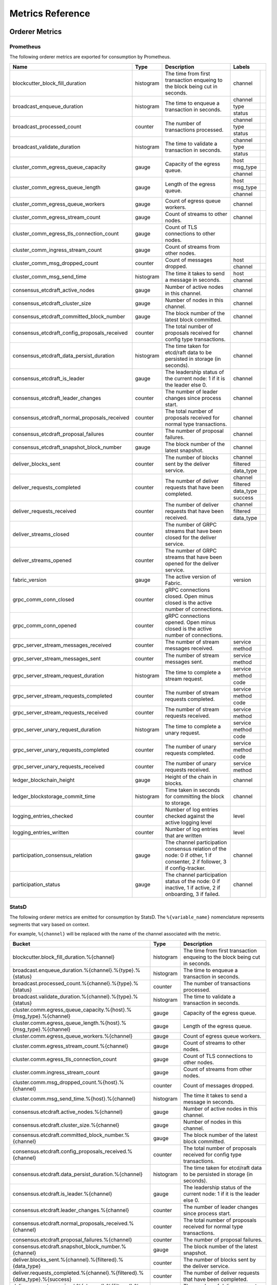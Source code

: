 Metrics Reference
=================

Orderer Metrics
---------------

Prometheus
~~~~~~~~~~

The following orderer metrics are exported for consumption by Prometheus.

+----------------------------------------------+-----------+------------------------------------------------------------+--------------------------------------------------------------------------------+
| Name                                         | Type      | Description                                                | Labels                                                                         |
+==============================================+===========+============================================================+===========+====================================================================+
| blockcutter_block_fill_duration              | histogram | The time from first transaction enqueing to the block      | channel   |                                                                    |
|                                              |           | being cut in seconds.                                      |           |                                                                    |
+----------------------------------------------+-----------+------------------------------------------------------------+-----------+--------------------------------------------------------------------+
| broadcast_enqueue_duration                   | histogram | The time to enqueue a transaction in seconds.              | channel   |                                                                    |
|                                              |           |                                                            +-----------+--------------------------------------------------------------------+
|                                              |           |                                                            | type      |                                                                    |
|                                              |           |                                                            +-----------+--------------------------------------------------------------------+
|                                              |           |                                                            | status    |                                                                    |
+----------------------------------------------+-----------+------------------------------------------------------------+-----------+--------------------------------------------------------------------+
| broadcast_processed_count                    | counter   | The number of transactions processed.                      | channel   |                                                                    |
|                                              |           |                                                            +-----------+--------------------------------------------------------------------+
|                                              |           |                                                            | type      |                                                                    |
|                                              |           |                                                            +-----------+--------------------------------------------------------------------+
|                                              |           |                                                            | status    |                                                                    |
+----------------------------------------------+-----------+------------------------------------------------------------+-----------+--------------------------------------------------------------------+
| broadcast_validate_duration                  | histogram | The time to validate a transaction in seconds.             | channel   |                                                                    |
|                                              |           |                                                            +-----------+--------------------------------------------------------------------+
|                                              |           |                                                            | type      |                                                                    |
|                                              |           |                                                            +-----------+--------------------------------------------------------------------+
|                                              |           |                                                            | status    |                                                                    |
+----------------------------------------------+-----------+------------------------------------------------------------+-----------+--------------------------------------------------------------------+
| cluster_comm_egress_queue_capacity           | gauge     | Capacity of the egress queue.                              | host      |                                                                    |
|                                              |           |                                                            +-----------+--------------------------------------------------------------------+
|                                              |           |                                                            | msg_type  |                                                                    |
|                                              |           |                                                            +-----------+--------------------------------------------------------------------+
|                                              |           |                                                            | channel   |                                                                    |
+----------------------------------------------+-----------+------------------------------------------------------------+-----------+--------------------------------------------------------------------+
| cluster_comm_egress_queue_length             | gauge     | Length of the egress queue.                                | host      |                                                                    |
|                                              |           |                                                            +-----------+--------------------------------------------------------------------+
|                                              |           |                                                            | msg_type  |                                                                    |
|                                              |           |                                                            +-----------+--------------------------------------------------------------------+
|                                              |           |                                                            | channel   |                                                                    |
+----------------------------------------------+-----------+------------------------------------------------------------+-----------+--------------------------------------------------------------------+
| cluster_comm_egress_queue_workers            | gauge     | Count of egress queue workers.                             | channel   |                                                                    |
+----------------------------------------------+-----------+------------------------------------------------------------+-----------+--------------------------------------------------------------------+
| cluster_comm_egress_stream_count             | gauge     | Count of streams to other nodes.                           | channel   |                                                                    |
+----------------------------------------------+-----------+------------------------------------------------------------+-----------+--------------------------------------------------------------------+
| cluster_comm_egress_tls_connection_count     | gauge     | Count of TLS connections to other nodes.                   |           |                                                                    |
+----------------------------------------------+-----------+------------------------------------------------------------+-----------+--------------------------------------------------------------------+
| cluster_comm_ingress_stream_count            | gauge     | Count of streams from other nodes.                         |           |                                                                    |
+----------------------------------------------+-----------+------------------------------------------------------------+-----------+--------------------------------------------------------------------+
| cluster_comm_msg_dropped_count               | counter   | Count of messages dropped.                                 | host      |                                                                    |
|                                              |           |                                                            +-----------+--------------------------------------------------------------------+
|                                              |           |                                                            | channel   |                                                                    |
+----------------------------------------------+-----------+------------------------------------------------------------+-----------+--------------------------------------------------------------------+
| cluster_comm_msg_send_time                   | histogram | The time it takes to send a message in seconds.            | host      |                                                                    |
|                                              |           |                                                            +-----------+--------------------------------------------------------------------+
|                                              |           |                                                            | channel   |                                                                    |
+----------------------------------------------+-----------+------------------------------------------------------------+-----------+--------------------------------------------------------------------+
| consensus_etcdraft_active_nodes              | gauge     | Number of active nodes in this channel.                    | channel   |                                                                    |
+----------------------------------------------+-----------+------------------------------------------------------------+-----------+--------------------------------------------------------------------+
| consensus_etcdraft_cluster_size              | gauge     | Number of nodes in this channel.                           | channel   |                                                                    |
+----------------------------------------------+-----------+------------------------------------------------------------+-----------+--------------------------------------------------------------------+
| consensus_etcdraft_committed_block_number    | gauge     | The block number of the latest block committed.            | channel   |                                                                    |
+----------------------------------------------+-----------+------------------------------------------------------------+-----------+--------------------------------------------------------------------+
| consensus_etcdraft_config_proposals_received | counter   | The total number of proposals received for config type     | channel   |                                                                    |
|                                              |           | transactions.                                              |           |                                                                    |
+----------------------------------------------+-----------+------------------------------------------------------------+-----------+--------------------------------------------------------------------+
| consensus_etcdraft_data_persist_duration     | histogram | The time taken for etcd/raft data to be persisted in       | channel   |                                                                    |
|                                              |           | storage (in seconds).                                      |           |                                                                    |
+----------------------------------------------+-----------+------------------------------------------------------------+-----------+--------------------------------------------------------------------+
| consensus_etcdraft_is_leader                 | gauge     | The leadership status of the current node: 1 if it is the  | channel   |                                                                    |
|                                              |           | leader else 0.                                             |           |                                                                    |
+----------------------------------------------+-----------+------------------------------------------------------------+-----------+--------------------------------------------------------------------+
| consensus_etcdraft_leader_changes            | counter   | The number of leader changes since process start.          | channel   |                                                                    |
+----------------------------------------------+-----------+------------------------------------------------------------+-----------+--------------------------------------------------------------------+
| consensus_etcdraft_normal_proposals_received | counter   | The total number of proposals received for normal type     | channel   |                                                                    |
|                                              |           | transactions.                                              |           |                                                                    |
+----------------------------------------------+-----------+------------------------------------------------------------+-----------+--------------------------------------------------------------------+
| consensus_etcdraft_proposal_failures         | counter   | The number of proposal failures.                           | channel   |                                                                    |
+----------------------------------------------+-----------+------------------------------------------------------------+-----------+--------------------------------------------------------------------+
| consensus_etcdraft_snapshot_block_number     | gauge     | The block number of the latest snapshot.                   | channel   |                                                                    |
+----------------------------------------------+-----------+------------------------------------------------------------+-----------+--------------------------------------------------------------------+
| deliver_blocks_sent                          | counter   | The number of blocks sent by the deliver service.          | channel   |                                                                    |
|                                              |           |                                                            +-----------+--------------------------------------------------------------------+
|                                              |           |                                                            | filtered  |                                                                    |
|                                              |           |                                                            +-----------+--------------------------------------------------------------------+
|                                              |           |                                                            | data_type |                                                                    |
+----------------------------------------------+-----------+------------------------------------------------------------+-----------+--------------------------------------------------------------------+
| deliver_requests_completed                   | counter   | The number of deliver requests that have been completed.   | channel   |                                                                    |
|                                              |           |                                                            +-----------+--------------------------------------------------------------------+
|                                              |           |                                                            | filtered  |                                                                    |
|                                              |           |                                                            +-----------+--------------------------------------------------------------------+
|                                              |           |                                                            | data_type |                                                                    |
|                                              |           |                                                            +-----------+--------------------------------------------------------------------+
|                                              |           |                                                            | success   |                                                                    |
+----------------------------------------------+-----------+------------------------------------------------------------+-----------+--------------------------------------------------------------------+
| deliver_requests_received                    | counter   | The number of deliver requests that have been received.    | channel   |                                                                    |
|                                              |           |                                                            +-----------+--------------------------------------------------------------------+
|                                              |           |                                                            | filtered  |                                                                    |
|                                              |           |                                                            +-----------+--------------------------------------------------------------------+
|                                              |           |                                                            | data_type |                                                                    |
+----------------------------------------------+-----------+------------------------------------------------------------+-----------+--------------------------------------------------------------------+
| deliver_streams_closed                       | counter   | The number of GRPC streams that have been closed for the   |           |                                                                    |
|                                              |           | deliver service.                                           |           |                                                                    |
+----------------------------------------------+-----------+------------------------------------------------------------+-----------+--------------------------------------------------------------------+
| deliver_streams_opened                       | counter   | The number of GRPC streams that have been opened for the   |           |                                                                    |
|                                              |           | deliver service.                                           |           |                                                                    |
+----------------------------------------------+-----------+------------------------------------------------------------+-----------+--------------------------------------------------------------------+
| fabric_version                               | gauge     | The active version of Fabric.                              | version   |                                                                    |
+----------------------------------------------+-----------+------------------------------------------------------------+-----------+--------------------------------------------------------------------+
| grpc_comm_conn_closed                        | counter   | gRPC connections closed. Open minus closed is the active   |           |                                                                    |
|                                              |           | number of connections.                                     |           |                                                                    |
+----------------------------------------------+-----------+------------------------------------------------------------+-----------+--------------------------------------------------------------------+
| grpc_comm_conn_opened                        | counter   | gRPC connections opened. Open minus closed is the active   |           |                                                                    |
|                                              |           | number of connections.                                     |           |                                                                    |
+----------------------------------------------+-----------+------------------------------------------------------------+-----------+--------------------------------------------------------------------+
| grpc_server_stream_messages_received         | counter   | The number of stream messages received.                    | service   |                                                                    |
|                                              |           |                                                            +-----------+--------------------------------------------------------------------+
|                                              |           |                                                            | method    |                                                                    |
+----------------------------------------------+-----------+------------------------------------------------------------+-----------+--------------------------------------------------------------------+
| grpc_server_stream_messages_sent             | counter   | The number of stream messages sent.                        | service   |                                                                    |
|                                              |           |                                                            +-----------+--------------------------------------------------------------------+
|                                              |           |                                                            | method    |                                                                    |
+----------------------------------------------+-----------+------------------------------------------------------------+-----------+--------------------------------------------------------------------+
| grpc_server_stream_request_duration          | histogram | The time to complete a stream request.                     | service   |                                                                    |
|                                              |           |                                                            +-----------+--------------------------------------------------------------------+
|                                              |           |                                                            | method    |                                                                    |
|                                              |           |                                                            +-----------+--------------------------------------------------------------------+
|                                              |           |                                                            | code      |                                                                    |
+----------------------------------------------+-----------+------------------------------------------------------------+-----------+--------------------------------------------------------------------+
| grpc_server_stream_requests_completed        | counter   | The number of stream requests completed.                   | service   |                                                                    |
|                                              |           |                                                            +-----------+--------------------------------------------------------------------+
|                                              |           |                                                            | method    |                                                                    |
|                                              |           |                                                            +-----------+--------------------------------------------------------------------+
|                                              |           |                                                            | code      |                                                                    |
+----------------------------------------------+-----------+------------------------------------------------------------+-----------+--------------------------------------------------------------------+
| grpc_server_stream_requests_received         | counter   | The number of stream requests received.                    | service   |                                                                    |
|                                              |           |                                                            +-----------+--------------------------------------------------------------------+
|                                              |           |                                                            | method    |                                                                    |
+----------------------------------------------+-----------+------------------------------------------------------------+-----------+--------------------------------------------------------------------+
| grpc_server_unary_request_duration           | histogram | The time to complete a unary request.                      | service   |                                                                    |
|                                              |           |                                                            +-----------+--------------------------------------------------------------------+
|                                              |           |                                                            | method    |                                                                    |
|                                              |           |                                                            +-----------+--------------------------------------------------------------------+
|                                              |           |                                                            | code      |                                                                    |
+----------------------------------------------+-----------+------------------------------------------------------------+-----------+--------------------------------------------------------------------+
| grpc_server_unary_requests_completed         | counter   | The number of unary requests completed.                    | service   |                                                                    |
|                                              |           |                                                            +-----------+--------------------------------------------------------------------+
|                                              |           |                                                            | method    |                                                                    |
|                                              |           |                                                            +-----------+--------------------------------------------------------------------+
|                                              |           |                                                            | code      |                                                                    |
+----------------------------------------------+-----------+------------------------------------------------------------+-----------+--------------------------------------------------------------------+
| grpc_server_unary_requests_received          | counter   | The number of unary requests received.                     | service   |                                                                    |
|                                              |           |                                                            +-----------+--------------------------------------------------------------------+
|                                              |           |                                                            | method    |                                                                    |
+----------------------------------------------+-----------+------------------------------------------------------------+-----------+--------------------------------------------------------------------+
| ledger_blockchain_height                     | gauge     | Height of the chain in blocks.                             | channel   |                                                                    |
+----------------------------------------------+-----------+------------------------------------------------------------+-----------+--------------------------------------------------------------------+
| ledger_blockstorage_commit_time              | histogram | Time taken in seconds for committing the block to storage. | channel   |                                                                    |
+----------------------------------------------+-----------+------------------------------------------------------------+-----------+--------------------------------------------------------------------+
| logging_entries_checked                      | counter   | Number of log entries checked against the active logging   | level     |                                                                    |
|                                              |           | level                                                      |           |                                                                    |
+----------------------------------------------+-----------+------------------------------------------------------------+-----------+--------------------------------------------------------------------+
| logging_entries_written                      | counter   | Number of log entries that are written                     | level     |                                                                    |
+----------------------------------------------+-----------+------------------------------------------------------------+-----------+--------------------------------------------------------------------+
| participation_consensus_relation             | gauge     | The channel participation consensus relation of the node:  | channel   |                                                                    |
|                                              |           | 0 if other, 1 if consenter, 2 if follower, 3 if            |           |                                                                    |
|                                              |           | config-tracker.                                            |           |                                                                    |
+----------------------------------------------+-----------+------------------------------------------------------------+-----------+--------------------------------------------------------------------+
| participation_status                         | gauge     | The channel participation status of the node: 0 if         | channel   |                                                                    |
|                                              |           | inactive, 1 if active, 2 if onboarding, 3 if failed.       |           |                                                                    |
+----------------------------------------------+-----------+------------------------------------------------------------+-----------+--------------------------------------------------------------------+

StatsD
~~~~~~

The following orderer metrics are emitted for consumption by StatsD. The
``%{variable_name}`` nomenclature represents segments that vary based on
context.

For example, ``%{channel}`` will be replaced with the name of the channel
associated with the metric.

+---------------------------------------------------------------------------+-----------+------------------------------------------------------------+
| Bucket                                                                    | Type      | Description                                                |
+===========================================================================+===========+============================================================+
| blockcutter.block_fill_duration.%{channel}                                | histogram | The time from first transaction enqueing to the block      |
|                                                                           |           | being cut in seconds.                                      |
+---------------------------------------------------------------------------+-----------+------------------------------------------------------------+
| broadcast.enqueue_duration.%{channel}.%{type}.%{status}                   | histogram | The time to enqueue a transaction in seconds.              |
+---------------------------------------------------------------------------+-----------+------------------------------------------------------------+
| broadcast.processed_count.%{channel}.%{type}.%{status}                    | counter   | The number of transactions processed.                      |
+---------------------------------------------------------------------------+-----------+------------------------------------------------------------+
| broadcast.validate_duration.%{channel}.%{type}.%{status}                  | histogram | The time to validate a transaction in seconds.             |
+---------------------------------------------------------------------------+-----------+------------------------------------------------------------+
| cluster.comm.egress_queue_capacity.%{host}.%{msg_type}.%{channel}         | gauge     | Capacity of the egress queue.                              |
+---------------------------------------------------------------------------+-----------+------------------------------------------------------------+
| cluster.comm.egress_queue_length.%{host}.%{msg_type}.%{channel}           | gauge     | Length of the egress queue.                                |
+---------------------------------------------------------------------------+-----------+------------------------------------------------------------+
| cluster.comm.egress_queue_workers.%{channel}                              | gauge     | Count of egress queue workers.                             |
+---------------------------------------------------------------------------+-----------+------------------------------------------------------------+
| cluster.comm.egress_stream_count.%{channel}                               | gauge     | Count of streams to other nodes.                           |
+---------------------------------------------------------------------------+-----------+------------------------------------------------------------+
| cluster.comm.egress_tls_connection_count                                  | gauge     | Count of TLS connections to other nodes.                   |
+---------------------------------------------------------------------------+-----------+------------------------------------------------------------+
| cluster.comm.ingress_stream_count                                         | gauge     | Count of streams from other nodes.                         |
+---------------------------------------------------------------------------+-----------+------------------------------------------------------------+
| cluster.comm.msg_dropped_count.%{host}.%{channel}                         | counter   | Count of messages dropped.                                 |
+---------------------------------------------------------------------------+-----------+------------------------------------------------------------+
| cluster.comm.msg_send_time.%{host}.%{channel}                             | histogram | The time it takes to send a message in seconds.            |
+---------------------------------------------------------------------------+-----------+------------------------------------------------------------+
| consensus.etcdraft.active_nodes.%{channel}                                | gauge     | Number of active nodes in this channel.                    |
+---------------------------------------------------------------------------+-----------+------------------------------------------------------------+
| consensus.etcdraft.cluster_size.%{channel}                                | gauge     | Number of nodes in this channel.                           |
+---------------------------------------------------------------------------+-----------+------------------------------------------------------------+
| consensus.etcdraft.committed_block_number.%{channel}                      | gauge     | The block number of the latest block committed.            |
+---------------------------------------------------------------------------+-----------+------------------------------------------------------------+
| consensus.etcdraft.config_proposals_received.%{channel}                   | counter   | The total number of proposals received for config type     |
|                                                                           |           | transactions.                                              |
+---------------------------------------------------------------------------+-----------+------------------------------------------------------------+
| consensus.etcdraft.data_persist_duration.%{channel}                       | histogram | The time taken for etcd/raft data to be persisted in       |
|                                                                           |           | storage (in seconds).                                      |
+---------------------------------------------------------------------------+-----------+------------------------------------------------------------+
| consensus.etcdraft.is_leader.%{channel}                                   | gauge     | The leadership status of the current node: 1 if it is the  |
|                                                                           |           | leader else 0.                                             |
+---------------------------------------------------------------------------+-----------+------------------------------------------------------------+
| consensus.etcdraft.leader_changes.%{channel}                              | counter   | The number of leader changes since process start.          |
+---------------------------------------------------------------------------+-----------+------------------------------------------------------------+
| consensus.etcdraft.normal_proposals_received.%{channel}                   | counter   | The total number of proposals received for normal type     |
|                                                                           |           | transactions.                                              |
+---------------------------------------------------------------------------+-----------+------------------------------------------------------------+
| consensus.etcdraft.proposal_failures.%{channel}                           | counter   | The number of proposal failures.                           |
+---------------------------------------------------------------------------+-----------+------------------------------------------------------------+
| consensus.etcdraft.snapshot_block_number.%{channel}                       | gauge     | The block number of the latest snapshot.                   |
+---------------------------------------------------------------------------+-----------+------------------------------------------------------------+
| deliver.blocks_sent.%{channel}.%{filtered}.%{data_type}                   | counter   | The number of blocks sent by the deliver service.          |
+---------------------------------------------------------------------------+-----------+------------------------------------------------------------+
| deliver.requests_completed.%{channel}.%{filtered}.%{data_type}.%{success} | counter   | The number of deliver requests that have been completed.   |
+---------------------------------------------------------------------------+-----------+------------------------------------------------------------+
| deliver.requests_received.%{channel}.%{filtered}.%{data_type}             | counter   | The number of deliver requests that have been received.    |
+---------------------------------------------------------------------------+-----------+------------------------------------------------------------+
| deliver.streams_closed                                                    | counter   | The number of GRPC streams that have been closed for the   |
|                                                                           |           | deliver service.                                           |
+---------------------------------------------------------------------------+-----------+------------------------------------------------------------+
| deliver.streams_opened                                                    | counter   | The number of GRPC streams that have been opened for the   |
|                                                                           |           | deliver service.                                           |
+---------------------------------------------------------------------------+-----------+------------------------------------------------------------+
| fabric_version.%{version}                                                 | gauge     | The active version of Fabric.                              |
+---------------------------------------------------------------------------+-----------+------------------------------------------------------------+
| grpc.comm.conn_closed                                                     | counter   | gRPC connections closed. Open minus closed is the active   |
|                                                                           |           | number of connections.                                     |
+---------------------------------------------------------------------------+-----------+------------------------------------------------------------+
| grpc.comm.conn_opened                                                     | counter   | gRPC connections opened. Open minus closed is the active   |
|                                                                           |           | number of connections.                                     |
+---------------------------------------------------------------------------+-----------+------------------------------------------------------------+
| grpc.server.stream_messages_received.%{service}.%{method}                 | counter   | The number of stream messages received.                    |
+---------------------------------------------------------------------------+-----------+------------------------------------------------------------+
| grpc.server.stream_messages_sent.%{service}.%{method}                     | counter   | The number of stream messages sent.                        |
+---------------------------------------------------------------------------+-----------+------------------------------------------------------------+
| grpc.server.stream_request_duration.%{service}.%{method}.%{code}          | histogram | The time to complete a stream request.                     |
+---------------------------------------------------------------------------+-----------+------------------------------------------------------------+
| grpc.server.stream_requests_completed.%{service}.%{method}.%{code}        | counter   | The number of stream requests completed.                   |
+---------------------------------------------------------------------------+-----------+------------------------------------------------------------+
| grpc.server.stream_requests_received.%{service}.%{method}                 | counter   | The number of stream requests received.                    |
+---------------------------------------------------------------------------+-----------+------------------------------------------------------------+
| grpc.server.unary_request_duration.%{service}.%{method}.%{code}           | histogram | The time to complete a unary request.                      |
+---------------------------------------------------------------------------+-----------+------------------------------------------------------------+
| grpc.server.unary_requests_completed.%{service}.%{method}.%{code}         | counter   | The number of unary requests completed.                    |
+---------------------------------------------------------------------------+-----------+------------------------------------------------------------+
| grpc.server.unary_requests_received.%{service}.%{method}                  | counter   | The number of unary requests received.                     |
+---------------------------------------------------------------------------+-----------+------------------------------------------------------------+
| ledger.blockchain_height.%{channel}                                       | gauge     | Height of the chain in blocks.                             |
+---------------------------------------------------------------------------+-----------+------------------------------------------------------------+
| ledger.blockstorage_commit_time.%{channel}                                | histogram | Time taken in seconds for committing the block to storage. |
+---------------------------------------------------------------------------+-----------+------------------------------------------------------------+
| logging.entries_checked.%{level}                                          | counter   | Number of log entries checked against the active logging   |
|                                                                           |           | level                                                      |
+---------------------------------------------------------------------------+-----------+------------------------------------------------------------+
| logging.entries_written.%{level}                                          | counter   | Number of log entries that are written                     |
+---------------------------------------------------------------------------+-----------+------------------------------------------------------------+
| participation.consensus_relation.%{channel}                               | gauge     | The channel participation consensus relation of the node:  |
|                                                                           |           | 0 if other, 1 if consenter, 2 if follower, 3 if            |
|                                                                           |           | config-tracker.                                            |
+---------------------------------------------------------------------------+-----------+------------------------------------------------------------+
| participation.status.%{channel}                                           | gauge     | The channel participation status of the node: 0 if         |
|                                                                           |           | inactive, 1 if active, 2 if onboarding, 3 if failed.       |
+---------------------------------------------------------------------------+-----------+------------------------------------------------------------+

Peer Metrics
------------

Prometheus
~~~~~~~~~~

The following peer metrics are exported for consumption by Prometheus.

+-----------------------------------------------------+-----------+------------------------------------------------------------+--------------------------------------------------------------------------------+
| Name                                                | Type      | Description                                                | Labels                                                                         |
+=====================================================+===========+============================================================+==================+=============================================================+
| chaincode_execute_timeouts                          | counter   | The number of chaincode executions (Init or Invoke) that   | chaincode        |                                                             |
|                                                     |           | have timed out.                                            |                  |                                                             |
+-----------------------------------------------------+-----------+------------------------------------------------------------+------------------+-------------------------------------------------------------+
| chaincode_launch_duration                           | histogram | The time to launch a chaincode.                            | chaincode        |                                                             |
|                                                     |           |                                                            +------------------+-------------------------------------------------------------+
|                                                     |           |                                                            | success          |                                                             |
+-----------------------------------------------------+-----------+------------------------------------------------------------+------------------+-------------------------------------------------------------+
| chaincode_launch_failures                           | counter   | The number of chaincode launches that have failed.         | chaincode        |                                                             |
+-----------------------------------------------------+-----------+------------------------------------------------------------+------------------+-------------------------------------------------------------+
| chaincode_launch_timeouts                           | counter   | The number of chaincode launches that have timed out.      | chaincode        |                                                             |
+-----------------------------------------------------+-----------+------------------------------------------------------------+------------------+-------------------------------------------------------------+
| chaincode_shim_request_duration                     | histogram | The time to complete chaincode shim requests.              | type             |                                                             |
|                                                     |           |                                                            +------------------+-------------------------------------------------------------+
|                                                     |           |                                                            | channel          |                                                             |
|                                                     |           |                                                            +------------------+-------------------------------------------------------------+
|                                                     |           |                                                            | chaincode        |                                                             |
|                                                     |           |                                                            +------------------+-------------------------------------------------------------+
|                                                     |           |                                                            | success          |                                                             |
+-----------------------------------------------------+-----------+------------------------------------------------------------+------------------+-------------------------------------------------------------+
| chaincode_shim_requests_completed                   | counter   | The number of chaincode shim requests completed.           | type             |                                                             |
|                                                     |           |                                                            +------------------+-------------------------------------------------------------+
|                                                     |           |                                                            | channel          |                                                             |
|                                                     |           |                                                            +------------------+-------------------------------------------------------------+
|                                                     |           |                                                            | chaincode        |                                                             |
|                                                     |           |                                                            +------------------+-------------------------------------------------------------+
|                                                     |           |                                                            | success          |                                                             |
+-----------------------------------------------------+-----------+------------------------------------------------------------+------------------+-------------------------------------------------------------+
| chaincode_shim_requests_received                    | counter   | The number of chaincode shim requests received.            | type             |                                                             |
|                                                     |           |                                                            +------------------+-------------------------------------------------------------+
|                                                     |           |                                                            | channel          |                                                             |
|                                                     |           |                                                            +------------------+-------------------------------------------------------------+
|                                                     |           |                                                            | chaincode        |                                                             |
+-----------------------------------------------------+-----------+------------------------------------------------------------+------------------+-------------------------------------------------------------+
| couchdb_processing_time                             | histogram | Time taken in seconds for the function to complete request | database         |                                                             |
|                                                     |           | to CouchDB                                                 +------------------+-------------------------------------------------------------+
|                                                     |           |                                                            | function_name    |                                                             |
|                                                     |           |                                                            +------------------+-------------------------------------------------------------+
|                                                     |           |                                                            | result           |                                                             |
+-----------------------------------------------------+-----------+------------------------------------------------------------+------------------+-------------------------------------------------------------+
| deliver_blocks_sent                                 | counter   | The number of blocks sent by the deliver service.          | channel          |                                                             |
|                                                     |           |                                                            +------------------+-------------------------------------------------------------+
|                                                     |           |                                                            | filtered         |                                                             |
|                                                     |           |                                                            +------------------+-------------------------------------------------------------+
|                                                     |           |                                                            | data_type        |                                                             |
+-----------------------------------------------------+-----------+------------------------------------------------------------+------------------+-------------------------------------------------------------+
| deliver_requests_completed                          | counter   | The number of deliver requests that have been completed.   | channel          |                                                             |
|                                                     |           |                                                            +------------------+-------------------------------------------------------------+
|                                                     |           |                                                            | filtered         |                                                             |
|                                                     |           |                                                            +------------------+-------------------------------------------------------------+
|                                                     |           |                                                            | data_type        |                                                             |
|                                                     |           |                                                            +------------------+-------------------------------------------------------------+
|                                                     |           |                                                            | success          |                                                             |
+-----------------------------------------------------+-----------+------------------------------------------------------------+------------------+-------------------------------------------------------------+
| deliver_requests_received                           | counter   | The number of deliver requests that have been received.    | channel          |                                                             |
|                                                     |           |                                                            +------------------+-------------------------------------------------------------+
|                                                     |           |                                                            | filtered         |                                                             |
|                                                     |           |                                                            +------------------+-------------------------------------------------------------+
|                                                     |           |                                                            | data_type        |                                                             |
+-----------------------------------------------------+-----------+------------------------------------------------------------+------------------+-------------------------------------------------------------+
| deliver_streams_closed                              | counter   | The number of GRPC streams that have been closed for the   |                  |                                                             |
|                                                     |           | deliver service.                                           |                  |                                                             |
+-----------------------------------------------------+-----------+------------------------------------------------------------+------------------+-------------------------------------------------------------+
| deliver_streams_opened                              | counter   | The number of GRPC streams that have been opened for the   |                  |                                                             |
|                                                     |           | deliver service.                                           |                  |                                                             |
+-----------------------------------------------------+-----------+------------------------------------------------------------+------------------+-------------------------------------------------------------+
| dockercontroller_chaincode_container_build_duration | histogram | The time to build a chaincode image in seconds.            | chaincode        |                                                             |
|                                                     |           |                                                            +------------------+-------------------------------------------------------------+
|                                                     |           |                                                            | success          |                                                             |
+-----------------------------------------------------+-----------+------------------------------------------------------------+------------------+-------------------------------------------------------------+
| endorser_chaincode_instantiation_failures           | counter   | The number of chaincode instantiations or upgrade that     | channel          |                                                             |
|                                                     |           | have failed.                                               +------------------+-------------------------------------------------------------+
|                                                     |           |                                                            | chaincode        |                                                             |
+-----------------------------------------------------+-----------+------------------------------------------------------------+------------------+-------------------------------------------------------------+
| endorser_duplicate_transaction_failures             | counter   | The number of failed proposals due to duplicate            | channel          |                                                             |
|                                                     |           | transaction ID.                                            +------------------+-------------------------------------------------------------+
|                                                     |           |                                                            | chaincode        |                                                             |
+-----------------------------------------------------+-----------+------------------------------------------------------------+------------------+-------------------------------------------------------------+
| endorser_endorsement_failures                       | counter   | The number of failed endorsements.                         | channel          |                                                             |
|                                                     |           |                                                            +------------------+-------------------------------------------------------------+
|                                                     |           |                                                            | chaincode        |                                                             |
|                                                     |           |                                                            +------------------+-------------------------------------------------------------+
|                                                     |           |                                                            | chaincodeerror   |                                                             |
+-----------------------------------------------------+-----------+------------------------------------------------------------+------------------+-------------------------------------------------------------+
| endorser_proposal_acl_failures                      | counter   | The number of proposals that failed ACL checks.            | channel          |                                                             |
|                                                     |           |                                                            +------------------+-------------------------------------------------------------+
|                                                     |           |                                                            | chaincode        |                                                             |
+-----------------------------------------------------+-----------+------------------------------------------------------------+------------------+-------------------------------------------------------------+
| endorser_proposal_duration                          | histogram | The time to complete a proposal.                           | channel          |                                                             |
|                                                     |           |                                                            +------------------+-------------------------------------------------------------+
|                                                     |           |                                                            | chaincode        |                                                             |
|                                                     |           |                                                            +------------------+-------------------------------------------------------------+
|                                                     |           |                                                            | success          |                                                             |
+-----------------------------------------------------+-----------+------------------------------------------------------------+------------------+-------------------------------------------------------------+
| endorser_proposal_simulation_failures               | counter   | The number of failed proposal simulations                  | channel          |                                                             |
|                                                     |           |                                                            +------------------+-------------------------------------------------------------+
|                                                     |           |                                                            | chaincode        |                                                             |
+-----------------------------------------------------+-----------+------------------------------------------------------------+------------------+-------------------------------------------------------------+
| endorser_proposal_validation_failures               | counter   | The number of proposals that have failed initial           |                  |                                                             |
|                                                     |           | validation.                                                |                  |                                                             |
+-----------------------------------------------------+-----------+------------------------------------------------------------+------------------+-------------------------------------------------------------+
| endorser_proposals_received                         | counter   | The number of proposals received.                          |                  |                                                             |
+-----------------------------------------------------+-----------+------------------------------------------------------------+------------------+-------------------------------------------------------------+
| endorser_successful_proposals                       | counter   | The number of successful proposals.                        |                  |                                                             |
+-----------------------------------------------------+-----------+------------------------------------------------------------+------------------+-------------------------------------------------------------+
| fabric_version                                      | gauge     | The active version of Fabric.                              | version          |                                                             |
+-----------------------------------------------------+-----------+------------------------------------------------------------+------------------+-------------------------------------------------------------+
| gossip_comm_messages_received                       | counter   | Number of messages received                                |                  |                                                             |
+-----------------------------------------------------+-----------+------------------------------------------------------------+------------------+-------------------------------------------------------------+
| gossip_comm_messages_sent                           | counter   | Number of messages sent                                    |                  |                                                             |
+-----------------------------------------------------+-----------+------------------------------------------------------------+------------------+-------------------------------------------------------------+
| gossip_comm_overflow_count                          | counter   | Number of outgoing queue buffer overflows                  |                  |                                                             |
+-----------------------------------------------------+-----------+------------------------------------------------------------+------------------+-------------------------------------------------------------+
| gossip_leader_election_leader                       | gauge     | Peer is leader (1) or follower (0)                         | channel          |                                                             |
+-----------------------------------------------------+-----------+------------------------------------------------------------+------------------+-------------------------------------------------------------+
| gossip_membership_total_peers_known                 | gauge     | Total known peers                                          | channel          |                                                             |
+-----------------------------------------------------+-----------+------------------------------------------------------------+------------------+-------------------------------------------------------------+
| gossip_payload_buffer_size                          | gauge     | Size of the payload buffer                                 | channel          |                                                             |
+-----------------------------------------------------+-----------+------------------------------------------------------------+------------------+-------------------------------------------------------------+
| gossip_privdata_commit_block_duration               | histogram | Time it takes to commit private data and the corresponding | channel          |                                                             |
|                                                     |           | block (in seconds)                                         |                  |                                                             |
+-----------------------------------------------------+-----------+------------------------------------------------------------+------------------+-------------------------------------------------------------+
| gossip_privdata_fetch_duration                      | histogram | Time it takes to fetch missing private data from peers (in | channel          |                                                             |
|                                                     |           | seconds)                                                   |                  |                                                             |
+-----------------------------------------------------+-----------+------------------------------------------------------------+------------------+-------------------------------------------------------------+
| gossip_privdata_list_missing_duration               | histogram | Time it takes to list the missing private data (in         | channel          |                                                             |
|                                                     |           | seconds)                                                   |                  |                                                             |
+-----------------------------------------------------+-----------+------------------------------------------------------------+------------------+-------------------------------------------------------------+
| gossip_privdata_pull_duration                       | histogram | Time it takes to pull a missing private data element (in   | channel          |                                                             |
|                                                     |           | seconds)                                                   |                  |                                                             |
+-----------------------------------------------------+-----------+------------------------------------------------------------+------------------+-------------------------------------------------------------+
| gossip_privdata_purge_duration                      | histogram | Time it takes to purge private data (in seconds)           | channel          |                                                             |
+-----------------------------------------------------+-----------+------------------------------------------------------------+------------------+-------------------------------------------------------------+
| gossip_privdata_reconciliation_duration             | histogram | Time it takes for reconciliation to complete (in seconds)  | channel          |                                                             |
+-----------------------------------------------------+-----------+------------------------------------------------------------+------------------+-------------------------------------------------------------+
| gossip_privdata_retrieve_duration                   | histogram | Time it takes to retrieve missing private data elements    | channel          |                                                             |
|                                                     |           | from the ledger (in seconds)                               |                  |                                                             |
+-----------------------------------------------------+-----------+------------------------------------------------------------+------------------+-------------------------------------------------------------+
| gossip_privdata_send_duration                       | histogram | Time it takes to send a missing private data element (in   | channel          |                                                             |
|                                                     |           | seconds)                                                   |                  |                                                             |
+-----------------------------------------------------+-----------+------------------------------------------------------------+------------------+-------------------------------------------------------------+
| gossip_privdata_validation_duration                 | histogram | Time it takes to validate a block (in seconds)             | channel          |                                                             |
+-----------------------------------------------------+-----------+------------------------------------------------------------+------------------+-------------------------------------------------------------+
| gossip_state_commit_duration                        | histogram | Time it takes to commit a block in seconds                 | channel          |                                                             |
+-----------------------------------------------------+-----------+------------------------------------------------------------+------------------+-------------------------------------------------------------+
| gossip_state_height                                 | gauge     | Current ledger height                                      | channel          |                                                             |
+-----------------------------------------------------+-----------+------------------------------------------------------------+------------------+-------------------------------------------------------------+
| grpc_comm_conn_closed                               | counter   | gRPC connections closed. Open minus closed is the active   |                  |                                                             |
|                                                     |           | number of connections.                                     |                  |                                                             |
+-----------------------------------------------------+-----------+------------------------------------------------------------+------------------+-------------------------------------------------------------+
| grpc_comm_conn_opened                               | counter   | gRPC connections opened. Open minus closed is the active   |                  |                                                             |
|                                                     |           | number of connections.                                     |                  |                                                             |
+-----------------------------------------------------+-----------+------------------------------------------------------------+------------------+-------------------------------------------------------------+
| grpc_server_stream_messages_received                | counter   | The number of stream messages received.                    | service          |                                                             |
|                                                     |           |                                                            +------------------+-------------------------------------------------------------+
|                                                     |           |                                                            | method           |                                                             |
+-----------------------------------------------------+-----------+------------------------------------------------------------+------------------+-------------------------------------------------------------+
| grpc_server_stream_messages_sent                    | counter   | The number of stream messages sent.                        | service          |                                                             |
|                                                     |           |                                                            +------------------+-------------------------------------------------------------+
|                                                     |           |                                                            | method           |                                                             |
+-----------------------------------------------------+-----------+------------------------------------------------------------+------------------+-------------------------------------------------------------+
| grpc_server_stream_request_duration                 | histogram | The time to complete a stream request.                     | service          |                                                             |
|                                                     |           |                                                            +------------------+-------------------------------------------------------------+
|                                                     |           |                                                            | method           |                                                             |
|                                                     |           |                                                            +------------------+-------------------------------------------------------------+
|                                                     |           |                                                            | code             |                                                             |
+-----------------------------------------------------+-----------+------------------------------------------------------------+------------------+-------------------------------------------------------------+
| grpc_server_stream_requests_completed               | counter   | The number of stream requests completed.                   | service          |                                                             |
|                                                     |           |                                                            +------------------+-------------------------------------------------------------+
|                                                     |           |                                                            | method           |                                                             |
|                                                     |           |                                                            +------------------+-------------------------------------------------------------+
|                                                     |           |                                                            | code             |                                                             |
+-----------------------------------------------------+-----------+------------------------------------------------------------+------------------+-------------------------------------------------------------+
| grpc_server_stream_requests_received                | counter   | The number of stream requests received.                    | service          |                                                             |
|                                                     |           |                                                            +------------------+-------------------------------------------------------------+
|                                                     |           |                                                            | method           |                                                             |
+-----------------------------------------------------+-----------+------------------------------------------------------------+------------------+-------------------------------------------------------------+
| grpc_server_unary_request_duration                  | histogram | The time to complete a unary request.                      | service          |                                                             |
|                                                     |           |                                                            +------------------+-------------------------------------------------------------+
|                                                     |           |                                                            | method           |                                                             |
|                                                     |           |                                                            +------------------+-------------------------------------------------------------+
|                                                     |           |                                                            | code             |                                                             |
+-----------------------------------------------------+-----------+------------------------------------------------------------+------------------+-------------------------------------------------------------+
| grpc_server_unary_requests_completed                | counter   | The number of unary requests completed.                    | service          |                                                             |
|                                                     |           |                                                            +------------------+-------------------------------------------------------------+
|                                                     |           |                                                            | method           |                                                             |
|                                                     |           |                                                            +------------------+-------------------------------------------------------------+
|                                                     |           |                                                            | code             |                                                             |
+-----------------------------------------------------+-----------+------------------------------------------------------------+------------------+-------------------------------------------------------------+
| grpc_server_unary_requests_received                 | counter   | The number of unary requests received.                     | service          |                                                             |
|                                                     |           |                                                            +------------------+-------------------------------------------------------------+
|                                                     |           |                                                            | method           |                                                             |
+-----------------------------------------------------+-----------+------------------------------------------------------------+------------------+-------------------------------------------------------------+
| ledger_block_processing_time                        | histogram | Time taken in seconds for ledger block processing.         | channel          |                                                             |
+-----------------------------------------------------+-----------+------------------------------------------------------------+------------------+-------------------------------------------------------------+
| ledger_blockchain_height                            | gauge     | Height of the chain in blocks.                             | channel          |                                                             |
+-----------------------------------------------------+-----------+------------------------------------------------------------+------------------+-------------------------------------------------------------+
| ledger_blockstorage_and_pvtdata_commit_time         | histogram | Time taken in seconds for committing the block and private | channel          |                                                             |
|                                                     |           | data to storage.                                           |                  |                                                             |
+-----------------------------------------------------+-----------+------------------------------------------------------------+------------------+-------------------------------------------------------------+
| ledger_blockstorage_commit_time                     | histogram | Time taken in seconds for committing the block to storage. | channel          |                                                             |
+-----------------------------------------------------+-----------+------------------------------------------------------------+------------------+-------------------------------------------------------------+
| ledger_statedb_commit_time                          | histogram | Time taken in seconds for committing block changes to      | channel          |                                                             |
|                                                     |           | state db.                                                  |                  |                                                             |
+-----------------------------------------------------+-----------+------------------------------------------------------------+------------------+-------------------------------------------------------------+
| ledger_transaction_count                            | counter   | Number of transactions processed.                          | channel          |                                                             |
|                                                     |           |                                                            +------------------+-------------------------------------------------------------+
|                                                     |           |                                                            | transaction_type |                                                             |
|                                                     |           |                                                            +------------------+-------------------------------------------------------------+
|                                                     |           |                                                            | chaincode        |                                                             |
|                                                     |           |                                                            +------------------+-------------------------------------------------------------+
|                                                     |           |                                                            | validation_code  |                                                             |
+-----------------------------------------------------+-----------+------------------------------------------------------------+------------------+-------------------------------------------------------------+
| logging_entries_checked                             | counter   | Number of log entries checked against the active logging   | level            |                                                             |
|                                                     |           | level                                                      |                  |                                                             |
+-----------------------------------------------------+-----------+------------------------------------------------------------+------------------+-------------------------------------------------------------+
| logging_entries_written                             | counter   | Number of log entries that are written                     | level            |                                                             |
+-----------------------------------------------------+-----------+------------------------------------------------------------+------------------+-------------------------------------------------------------+

StatsD
~~~~~~

The following peer metrics are emitted for consumption by StatsD. The
``%{variable_name}`` nomenclature represents segments that vary based on
context.

For example, ``%{channel}`` will be replaced with the name of the channel
associated with the metric.

+-----------------------------------------------------------------------------------------+-----------+------------------------------------------------------------+
| Bucket                                                                                  | Type      | Description                                                |
+=========================================================================================+===========+============================================================+
| chaincode.execute_timeouts.%{chaincode}                                                 | counter   | The number of chaincode executions (Init or Invoke) that   |
|                                                                                         |           | have timed out.                                            |
+-----------------------------------------------------------------------------------------+-----------+------------------------------------------------------------+
| chaincode.launch_duration.%{chaincode}.%{success}                                       | histogram | The time to launch a chaincode.                            |
+-----------------------------------------------------------------------------------------+-----------+------------------------------------------------------------+
| chaincode.launch_failures.%{chaincode}                                                  | counter   | The number of chaincode launches that have failed.         |
+-----------------------------------------------------------------------------------------+-----------+------------------------------------------------------------+
| chaincode.launch_timeouts.%{chaincode}                                                  | counter   | The number of chaincode launches that have timed out.      |
+-----------------------------------------------------------------------------------------+-----------+------------------------------------------------------------+
| chaincode.shim_request_duration.%{type}.%{channel}.%{chaincode}.%{success}              | histogram | The time to complete chaincode shim requests.              |
+-----------------------------------------------------------------------------------------+-----------+------------------------------------------------------------+
| chaincode.shim_requests_completed.%{type}.%{channel}.%{chaincode}.%{success}            | counter   | The number of chaincode shim requests completed.           |
+-----------------------------------------------------------------------------------------+-----------+------------------------------------------------------------+
| chaincode.shim_requests_received.%{type}.%{channel}.%{chaincode}                        | counter   | The number of chaincode shim requests received.            |
+-----------------------------------------------------------------------------------------+-----------+------------------------------------------------------------+
| couchdb.processing_time.%{database}.%{function_name}.%{result}                          | histogram | Time taken in seconds for the function to complete request |
|                                                                                         |           | to CouchDB                                                 |
+-----------------------------------------------------------------------------------------+-----------+------------------------------------------------------------+
| deliver.blocks_sent.%{channel}.%{filtered}.%{data_type}                                 | counter   | The number of blocks sent by the deliver service.          |
+-----------------------------------------------------------------------------------------+-----------+------------------------------------------------------------+
| deliver.requests_completed.%{channel}.%{filtered}.%{data_type}.%{success}               | counter   | The number of deliver requests that have been completed.   |
+-----------------------------------------------------------------------------------------+-----------+------------------------------------------------------------+
| deliver.requests_received.%{channel}.%{filtered}.%{data_type}                           | counter   | The number of deliver requests that have been received.    |
+-----------------------------------------------------------------------------------------+-----------+------------------------------------------------------------+
| deliver.streams_closed                                                                  | counter   | The number of GRPC streams that have been closed for the   |
|                                                                                         |           | deliver service.                                           |
+-----------------------------------------------------------------------------------------+-----------+------------------------------------------------------------+
| deliver.streams_opened                                                                  | counter   | The number of GRPC streams that have been opened for the   |
|                                                                                         |           | deliver service.                                           |
+-----------------------------------------------------------------------------------------+-----------+------------------------------------------------------------+
| dockercontroller.chaincode_container_build_duration.%{chaincode}.%{success}             | histogram | The time to build a chaincode image in seconds.            |
+-----------------------------------------------------------------------------------------+-----------+------------------------------------------------------------+
| endorser.chaincode_instantiation_failures.%{channel}.%{chaincode}                       | counter   | The number of chaincode instantiations or upgrade that     |
|                                                                                         |           | have failed.                                               |
+-----------------------------------------------------------------------------------------+-----------+------------------------------------------------------------+
| endorser.duplicate_transaction_failures.%{channel}.%{chaincode}                         | counter   | The number of failed proposals due to duplicate            |
|                                                                                         |           | transaction ID.                                            |
+-----------------------------------------------------------------------------------------+-----------+------------------------------------------------------------+
| endorser.endorsement_failures.%{channel}.%{chaincode}.%{chaincodeerror}                 | counter   | The number of failed endorsements.                         |
+-----------------------------------------------------------------------------------------+-----------+------------------------------------------------------------+
| endorser.proposal_acl_failures.%{channel}.%{chaincode}                                  | counter   | The number of proposals that failed ACL checks.            |
+-----------------------------------------------------------------------------------------+-----------+------------------------------------------------------------+
| endorser.proposal_duration.%{channel}.%{chaincode}.%{success}                           | histogram | The time to complete a proposal.                           |
+-----------------------------------------------------------------------------------------+-----------+------------------------------------------------------------+
| endorser.proposal_simulation_failures.%{channel}.%{chaincode}                           | counter   | The number of failed proposal simulations                  |
+-----------------------------------------------------------------------------------------+-----------+------------------------------------------------------------+
| endorser.proposal_validation_failures                                                   | counter   | The number of proposals that have failed initial           |
|                                                                                         |           | validation.                                                |
+-----------------------------------------------------------------------------------------+-----------+------------------------------------------------------------+
| endorser.proposals_received                                                             | counter   | The number of proposals received.                          |
+-----------------------------------------------------------------------------------------+-----------+------------------------------------------------------------+
| endorser.successful_proposals                                                           | counter   | The number of successful proposals.                        |
+-----------------------------------------------------------------------------------------+-----------+------------------------------------------------------------+
| fabric_version.%{version}                                                               | gauge     | The active version of Fabric.                              |
+-----------------------------------------------------------------------------------------+-----------+------------------------------------------------------------+
| gossip.comm.messages_received                                                           | counter   | Number of messages received                                |
+-----------------------------------------------------------------------------------------+-----------+------------------------------------------------------------+
| gossip.comm.messages_sent                                                               | counter   | Number of messages sent                                    |
+-----------------------------------------------------------------------------------------+-----------+------------------------------------------------------------+
| gossip.comm.overflow_count                                                              | counter   | Number of outgoing queue buffer overflows                  |
+-----------------------------------------------------------------------------------------+-----------+------------------------------------------------------------+
| gossip.leader_election.leader.%{channel}                                                | gauge     | Peer is leader (1) or follower (0)                         |
+-----------------------------------------------------------------------------------------+-----------+------------------------------------------------------------+
| gossip.membership.total_peers_known.%{channel}                                          | gauge     | Total known peers                                          |
+-----------------------------------------------------------------------------------------+-----------+------------------------------------------------------------+
| gossip.payload_buffer.size.%{channel}                                                   | gauge     | Size of the payload buffer                                 |
+-----------------------------------------------------------------------------------------+-----------+------------------------------------------------------------+
| gossip.privdata.commit_block_duration.%{channel}                                        | histogram | Time it takes to commit private data and the corresponding |
|                                                                                         |           | block (in seconds)                                         |
+-----------------------------------------------------------------------------------------+-----------+------------------------------------------------------------+
| gossip.privdata.fetch_duration.%{channel}                                               | histogram | Time it takes to fetch missing private data from peers (in |
|                                                                                         |           | seconds)                                                   |
+-----------------------------------------------------------------------------------------+-----------+------------------------------------------------------------+
| gossip.privdata.list_missing_duration.%{channel}                                        | histogram | Time it takes to list the missing private data (in         |
|                                                                                         |           | seconds)                                                   |
+-----------------------------------------------------------------------------------------+-----------+------------------------------------------------------------+
| gossip.privdata.pull_duration.%{channel}                                                | histogram | Time it takes to pull a missing private data element (in   |
|                                                                                         |           | seconds)                                                   |
+-----------------------------------------------------------------------------------------+-----------+------------------------------------------------------------+
| gossip.privdata.purge_duration.%{channel}                                               | histogram | Time it takes to purge private data (in seconds)           |
+-----------------------------------------------------------------------------------------+-----------+------------------------------------------------------------+
| gossip.privdata.reconciliation_duration.%{channel}                                      | histogram | Time it takes for reconciliation to complete (in seconds)  |
+-----------------------------------------------------------------------------------------+-----------+------------------------------------------------------------+
| gossip.privdata.retrieve_duration.%{channel}                                            | histogram | Time it takes to retrieve missing private data elements    |
|                                                                                         |           | from the ledger (in seconds)                               |
+-----------------------------------------------------------------------------------------+-----------+------------------------------------------------------------+
| gossip.privdata.send_duration.%{channel}                                                | histogram | Time it takes to send a missing private data element (in   |
|                                                                                         |           | seconds)                                                   |
+-----------------------------------------------------------------------------------------+-----------+------------------------------------------------------------+
| gossip.privdata.validation_duration.%{channel}                                          | histogram | Time it takes to validate a block (in seconds)             |
+-----------------------------------------------------------------------------------------+-----------+------------------------------------------------------------+
| gossip.state.commit_duration.%{channel}                                                 | histogram | Time it takes to commit a block in seconds                 |
+-----------------------------------------------------------------------------------------+-----------+------------------------------------------------------------+
| gossip.state.height.%{channel}                                                          | gauge     | Current ledger height                                      |
+-----------------------------------------------------------------------------------------+-----------+------------------------------------------------------------+
| grpc.comm.conn_closed                                                                   | counter   | gRPC connections closed. Open minus closed is the active   |
|                                                                                         |           | number of connections.                                     |
+-----------------------------------------------------------------------------------------+-----------+------------------------------------------------------------+
| grpc.comm.conn_opened                                                                   | counter   | gRPC connections opened. Open minus closed is the active   |
|                                                                                         |           | number of connections.                                     |
+-----------------------------------------------------------------------------------------+-----------+------------------------------------------------------------+
| grpc.server.stream_messages_received.%{service}.%{method}                               | counter   | The number of stream messages received.                    |
+-----------------------------------------------------------------------------------------+-----------+------------------------------------------------------------+
| grpc.server.stream_messages_sent.%{service}.%{method}                                   | counter   | The number of stream messages sent.                        |
+-----------------------------------------------------------------------------------------+-----------+------------------------------------------------------------+
| grpc.server.stream_request_duration.%{service}.%{method}.%{code}                        | histogram | The time to complete a stream request.                     |
+-----------------------------------------------------------------------------------------+-----------+------------------------------------------------------------+
| grpc.server.stream_requests_completed.%{service}.%{method}.%{code}                      | counter   | The number of stream requests completed.                   |
+-----------------------------------------------------------------------------------------+-----------+------------------------------------------------------------+
| grpc.server.stream_requests_received.%{service}.%{method}                               | counter   | The number of stream requests received.                    |
+-----------------------------------------------------------------------------------------+-----------+------------------------------------------------------------+
| grpc.server.unary_request_duration.%{service}.%{method}.%{code}                         | histogram | The time to complete a unary request.                      |
+-----------------------------------------------------------------------------------------+-----------+------------------------------------------------------------+
| grpc.server.unary_requests_completed.%{service}.%{method}.%{code}                       | counter   | The number of unary requests completed.                    |
+-----------------------------------------------------------------------------------------+-----------+------------------------------------------------------------+
| grpc.server.unary_requests_received.%{service}.%{method}                                | counter   | The number of unary requests received.                     |
+-----------------------------------------------------------------------------------------+-----------+------------------------------------------------------------+
| ledger.block_processing_time.%{channel}                                                 | histogram | Time taken in seconds for ledger block processing.         |
+-----------------------------------------------------------------------------------------+-----------+------------------------------------------------------------+
| ledger.blockchain_height.%{channel}                                                     | gauge     | Height of the chain in blocks.                             |
+-----------------------------------------------------------------------------------------+-----------+------------------------------------------------------------+
| ledger.blockstorage_and_pvtdata_commit_time.%{channel}                                  | histogram | Time taken in seconds for committing the block and private |
|                                                                                         |           | data to storage.                                           |
+-----------------------------------------------------------------------------------------+-----------+------------------------------------------------------------+
| ledger.blockstorage_commit_time.%{channel}                                              | histogram | Time taken in seconds for committing the block to storage. |
+-----------------------------------------------------------------------------------------+-----------+------------------------------------------------------------+
| ledger.statedb_commit_time.%{channel}                                                   | histogram | Time taken in seconds for committing block changes to      |
|                                                                                         |           | state db.                                                  |
+-----------------------------------------------------------------------------------------+-----------+------------------------------------------------------------+
| ledger.transaction_count.%{channel}.%{transaction_type}.%{chaincode}.%{validation_code} | counter   | Number of transactions processed.                          |
+-----------------------------------------------------------------------------------------+-----------+------------------------------------------------------------+
| logging.entries_checked.%{level}                                                        | counter   | Number of log entries checked against the active logging   |
|                                                                                         |           | level                                                      |
+-----------------------------------------------------------------------------------------+-----------+------------------------------------------------------------+
| logging.entries_written.%{level}                                                        | counter   | Number of log entries that are written                     |
+-----------------------------------------------------------------------------------------+-----------+------------------------------------------------------------+

.. Licensed under Creative Commons Attribution 4.0 International License
   https://creativecommons.org/licenses/by/4.0/
